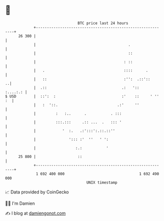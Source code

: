 * 👋

#+begin_example
                                    BTC price last 24 hours                    
                +------------------------------------------------------------+ 
         26 300 |                                                            | 
                |                                          .                 | 
                |                                          ::                | 
                |                                        : ::                | 
                |   .                                    ::::      .         | 
                |   ::                                   :'':  .::'::      ..| 
                |  .::                                  .:   '::    :....:.: | 
   $ USD        |  ::':  :                              :'    ::     ' '' :  | 
                |   :  '::.                           .:'     ''             | 
                |         :   :..      .           . :::                     | 
                |         :::.:::     .:: ...  .   ::: '                     | 
                |            '  :.   .:':::':.::.::''                        | 
                |               '::: :'  ''   ' ':                           | 
                |                  :.:           '                           | 
         25 800 |                   ::                                       | 
                +------------------------------------------------------------+ 
                 1 692 400 000                                  1 692 490 000  
                                        UNIX timestamp                         
#+end_example
📈 Data provided by CoinGecko

🧑‍💻 I'm Damien

✍️ I blog at [[https://www.damiengonot.com][damiengonot.com]]
